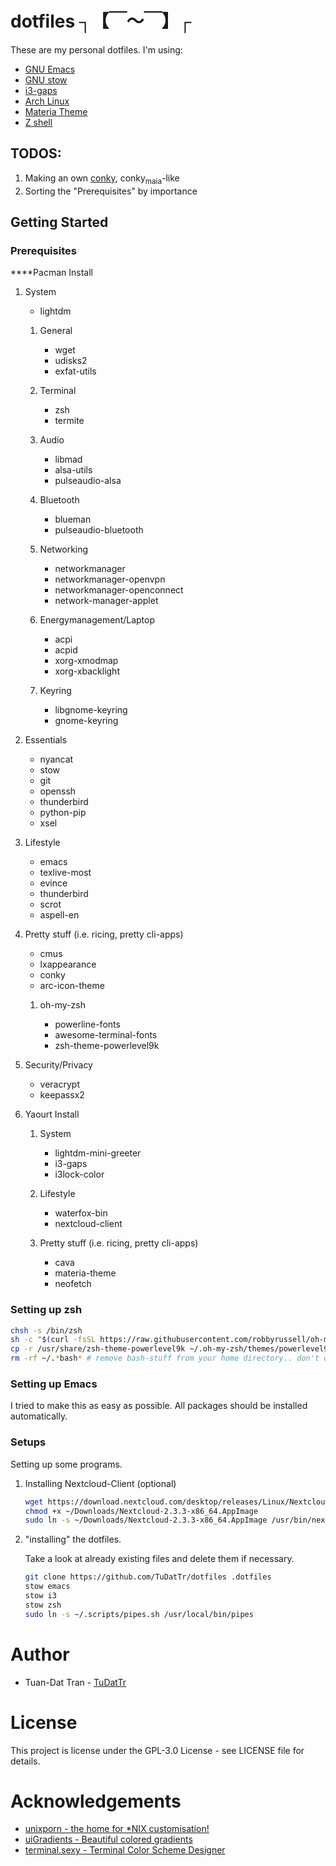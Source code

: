 * dotfiles ┐【￣～￣】┌
These are my personal dotfiles.
I'm using:
 - [[https://www.gnu.org/software/emacs/][GNU Emacs]]
 - [[https://www.gnu.org/software/stow][GNU stow]]
 - [[https://github.com/Airblader/i3][i3-gaps]]
 - [[https://www.archlinux.org/][Arch Linux]]
 - [[https://github.com/nana-4/materia-theme][Materia Theme]]
 - [[http://zsh.sourceforge.net][Z shell]]

** TODOS:

 1) Making an own [[https://github.com/brndnmtthws/conky/wiki/Configuraion-Settings][conky]], conky_maia-like
 2) Sorting the "Prerequisites" by importance

** Getting Started
*** Prerequisites
****Pacman Install
***** System
      - lightdm
****** General
       - wget
       - udisks2
       - exfat-utils
****** Terminal 
       - zsh
       - termite
****** Audio
       - libmad
       - alsa-utils
       - pulseaudio-alsa
****** Bluetooth
       - blueman
       - pulseaudio-bluetooth
****** Networking
       - networkmanager
       - networkmanager-openvpn
       - networkmanager-openconnect
       - network-manager-applet
****** Energymanagement/Laptop
       - acpi
       - acpid
       - xorg-xmodmap
       - xorg-xbacklight
****** Keyring
       - libgnome-keyring
       - gnome-keyring
***** Essentials
      - nyancat
      - stow
      - git
      - openssh
      - thunderbird
      - python-pip
      - xsel
***** Lifestyle
      - emacs
      - texlive-most
      - evince
      - thunderbird
      - scrot
      - aspell-en
***** Pretty stuff (i.e. ricing, pretty cli-apps)
      - cmus
      - lxappearance
      - conky
      - arc-icon-theme
****** oh-my-zsh
       - powerline-fonts
       - awesome-terminal-fonts
       - zsh-theme-powerlevel9k
***** Security/Privacy
      - veracrypt
      - keepassx2

**** Yaourt Install
***** System
      - lightdm-mini-greeter
      - i3-gaps
      - i3lock-color
***** Lifestyle
      - waterfox-bin
      - nextcloud-client
***** Pretty stuff (i.e. ricing, pretty cli-apps)
      - cava
      - materia-theme
      - neofetch

*** Setting up zsh
#+BEGIN_SRC sh
chsh -s /bin/zsh
sh -c "$(curl -fsSL https://raw.githubusercontent.com/robbyrussell/oh-my-zsh/master/tools/install.sh)"  # Downloading/Installing oh-my-zsh
cp -r /usr/share/zsh-theme-powerlevel9k ~/.oh-my-zsh/themes/powerlevel9k  # copying powerlevel9k-theme to the desired directory
rm -rf ~/.*bash* # remove bash-stuff from your home directory.. don't do it if you wanna keep using bash
#+END_SRC


*** Setting up Emacs
I tried to make this as easy as possible. All packages should be installed automatically.

*** Setups
Setting up some programs.
**** Installing Nextcloud-Client (optional)
#+BEGIN_SRC sh
wget https://download.nextcloud.com/desktop/releases/Linux/Nextcloud-2.3.3-x86_64.AppImage --P ~/Downloads/
chmod +x ~/Downloads/Nextcloud-2.3.3-x86_64.AppImage
sudo ln -s ~/Downloads/Nextcloud-2.3.3-x86_64.AppImage /usr/bin/nextcloud
#+END_SRC

**** "installing" the dotfiles.
Take a look at already existing files and delete them if necessary.
#+BEGIN_SRC sh
git clone https://github.com/TuDatTr/dotfiles .dotfiles
stow emacs
stow i3
stow zsh
sudo ln -s ~/.scripts/pipes.sh /usr/local/bin/pipes
#+END_SRC

* Author
 - Tuan-Dat Tran - [[https://github.com/tudattr/][TuDatTr]]

* License
This project is license under the GPL-3.0 License - see LICENSE file for details.

* Acknowledgements
 - [[https://www.reddit.com/r/unixporn/][unixporn - the home for *NIX customisation!]]
 - [[https://uigradients.com][uiGradients - Beautiful colored gradients]]
 - [[http://terminal.sexy/][terminal.sexy - Terminal Color Scheme Designer]]
